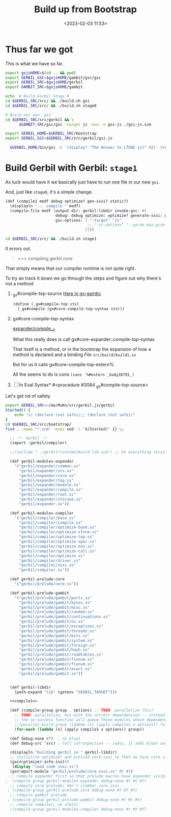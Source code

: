 #+title: Build up from Bootstrap
#+date: <2023-02-03 11:53>
#+description: Building the rest of gerbil from our bootstrap
#+filetags: Gerbil Gambit JavaScript Scheme

* Thus far we got

This is what we have so far.

#+begin_src sh :results verbatim :wrap example :session gx-build-bootstrap
  export gxjsHOME=$(cd .. && pwd)
  export GERBIL_GSC=$gxjsHOME/gambit/gsc/gsc
  export GERBIL_SRC=$gxjsHOME/gerbil
  export GAMBIT_SRC=$gxjsHOME/gambit

  echo  # Build Gerbil Stage 0
  cd $GERBIL_SRC/src/ && ./build.sh gxi
  cd $GERBIL_SRC/src/ && ./build.sh stage0

  # Build our own `gsi`
  cd $GERBIL_SRC/src/gerbil && \
        $GAMBIT_SRC/gsc/gsc -target js -exe -o gsi-js ./gsi-js.scm

  export GERBIL_HOME=$GERBIL_SRC/bootstrap
  export GERBIL_GSI=$GERBIL_SRC/src/gerbil/gsi-js

    $GERBIL_HOME/bin/gxi -e '(display* "The Answer to LTUAE is?" 42)' 2>&1 || true
#+end_src
* Build Gerbil with Gerbil: =stage1=

As luck would have it we basically just have to run one file in our new ~gxi~.

And, just like =stage0=, it's a simple change.
#+begin_src scheme :noweb-ref compile1
      (def (compile1 modf debug optimize? gen-ssxi? static?)
        (displayln "... compile " modf)
        (compile-file modf [output-dir: gerbil-libdir invoke-gsc: #t
                            debug: debug optimize: optimize? generate-ssxi: gen-ssxi? static: static?
                            gsc-options: [ "-target" "js"
                                          ;; "-cc-options" "--param max-gcse-memory=300000000"
                                         ]]))
#+end_src

#+begin_src sh :results verbatim :wrap example :session gx-build-bootstrap
  cd $GERBIL_SRC/src/ && ./build.sh stage1
#+end_src

It errors out.
#+begin_quote
>>> compiling gerbil core
,*** ERROR IN _gx#compile-top-source -- Cannot find method #<top-special-form #2> make-parameter
> *** ERROR IN _gx#compile-top-source -- Syntax Error
,*** ERROR IN (console)@1.1
--- Syntax Error: Reference to unbound identifier
... form:   (%#ref echo)
... detail: echo at (console)@1.1
> *** ERROR IN _gx#compile-top-source -- Cannot find method #<expression-form #3> make-parameter
> ,b
0  _gx#compile-top-source
1  gx#eval-syntax*
2  ##force-out-of-line
3  _gx#eval-import
4  (interaction)           "../bootstrap/lib/gerbil/compiler/driver.ssi"@5:10 .
5  ##force-out-of-line
6  _gx#eval-import
7  (interaction)           "../bootstrap/lib/gerbil/compiler.ssi"@5:10 (_gx#...
8  ##force-out-of-line
9  _gx#eval-import
10 (interaction)           "build/build1.ss"@2:1   (_gx#eval-import '(#<impo...
11 ##load
12 ##load
13 ##main-gsi/gsc
>
#+end_quote

That simply means that our compiler runtime is not quite right.


To try an track it down we go through the steps and figure out why there's not a method.

 1) _gx#compile-top-source
   [[file:~/me/MuKn/src/gerbil.js/gerbil/src/gerbil/runtime/gx-gambc.scm::define (_gx#compile-top stx][Here in gx-gambc]]
    #+begin_src scheme
(define (_gx#compile-top stx)
  (_gx#compile (gx#core-compile-top-syntax stx)))
    #+end_src


 1) gx#core-compile-top-syntax

    [[file:~/me/MuKn/src/gerbil.js/gerbil/src/bootstrap/gerbil/expander/compile__0.scm::(define gx#core-compile-top-syntax][expander/compile__0]]

    What this really does is call gx#core-expander::compile-top-syntax

    That itself is a method, or in the bootstrap the expansion of how a method is declared and a binding /File/ =src/build/build1.ss=

    But for us it calls  gx#core-compile-top-extern%

    All the seems to do is cons ~(cons '%#extern _body16791_)~

 2) [ ] In Eval Syntax* #<procedure #3084 _gx#compile-top-source>


 Let's get rid of safety


#+begin_src sh :results verbatim :wrap example
  export GERBIL_SRC=~/me/MuKn/src/gerbil.js/gerbil
  StarSed() {
      echo "s/ (declare (not safe)/;; (declare (not safe)/"
  }
  cd $GERBIL_SRC/src/bootstrap/
  find . -name "*.scm" -exec sed -i "$(StarSed)" {} \;
#+end_src

#+RESULTS:
#+begin_example
#+end_example

#+HEADER: :tangle ../gerbil/src/build/build1.ss
#+begin_src scheme :noweb yes
   ;; -*- Gerbil -*-
   (import :gerbil/compiler)

   ;;(include "../gerbil/runtime/build-lib.scm") ;; Do everything serially for now.

   (def gerbil-modules-expander
     '("gerbil/expander/common.ss"
       "gerbil/expander/stx.ss"
       "gerbil/expander/core.ss"
       "gerbil/expander/top.ss"
       "gerbil/expander/module.ss"
       "gerbil/expander/compile.ss"
       "gerbil/expander/root.ss"
       "gerbil/expander/stxcase.ss"
       "gerbil/expander.ss"))

   (def gerbil-modules-compiler
     '("gerbil/compiler/base.ss"
       "gerbil/compiler/compile.ss"
       "gerbil/compiler/optimize-base.ss"
       "gerbil/compiler/optimize-xform.ss"
       "gerbil/compiler/optimize-top.ss"
       "gerbil/compiler/optimize-spec.ss"
       "gerbil/compiler/optimize-ann.ss"
       "gerbil/compiler/optimize-call.ss"
       "gerbil/compiler/optimize.ss"
       "gerbil/compiler/driver.ss"
       "gerbil/compiler/ssxi.ss"
       "gerbil/compiler.ss"))

   (def gerbil-prelude-core
     '("gerbil/prelude/core.ss"))

   (def gerbil-prelude-gambit
     '("gerbil/prelude/gambit/ports.ss"
       "gerbil/prelude/gambit/bytes.ss"
       "gerbil/prelude/gambit/misc.ss"
       "gerbil/prelude/gambit/random.ss"
       "gerbil/prelude/gambit/continuations.ss"
       "gerbil/prelude/gambit/os.ss"
       "gerbil/prelude/gambit/exceptions.ss"
       "gerbil/prelude/gambit/threads.ss"
       "gerbil/prelude/gambit/bits.ss"
       "gerbil/prelude/gambit/system.ss"
       "gerbil/prelude/gambit/foreign.ss"
       "gerbil/prelude/gambit/hash.ss"
       "gerbil/prelude/gambit/readtables.ss"
       "gerbil/prelude/gambit/fixnum.ss"
       "gerbil/prelude/gambit/flonum.ss"
       "gerbil/prelude/gambit/exact.ss"
       "gerbil/prelude/gambit.ss"))


   (def gerbil-libdir
     (path-expand "lib" (getenv "GERBIL_TARGET")))

   <<compile1>>

   (def (compile-group group . options) ;; TODO: parallelize this?
     ;; TODO: parallelize, but with the correct dependencies -- instead of "false",
     ;; the on-success function will queue those modules whose dependencies are done.
     ;;(parallel-build group (lambda (x) (apply compile1 x options)) false)
     (for-each (lambda (x) (apply compile1 x options)) group))

   (def debug-none #f)  ; no bloat
   (def debug-src 'src) ; full introspection -- sadly, it adds bloat and increases load time

   (displayln "building gerbil in " gerbil-libdir)
   ;; initialize optimizer and preload core.ssxi so that we have core visibility
   (gxc#optimizer-info-init!)
    (display "load code ssxi.ss")
   (gx#import-module "gerbil/prelude/core.ssxi.ss" #t #t)
   ;; compile expander first so that prelude macros have expander visibility; no static
 ;  (compile-group gerbil-modules-expander debug-none #t #t #f)
   ;; compile core prelude; don't clobber core.ssxi
  ; (compile-group gerbil-prelude-core debug-none #t #f #t)
   ;; compile gambit prelude
  ; (compile-group gerbil-prelude-gambit debug-none #t #t #t)
   ;; compile compiler; no static
   ;(compile-group gerbil-modules-compiler debug-none #t #t #f)

#+end_src
